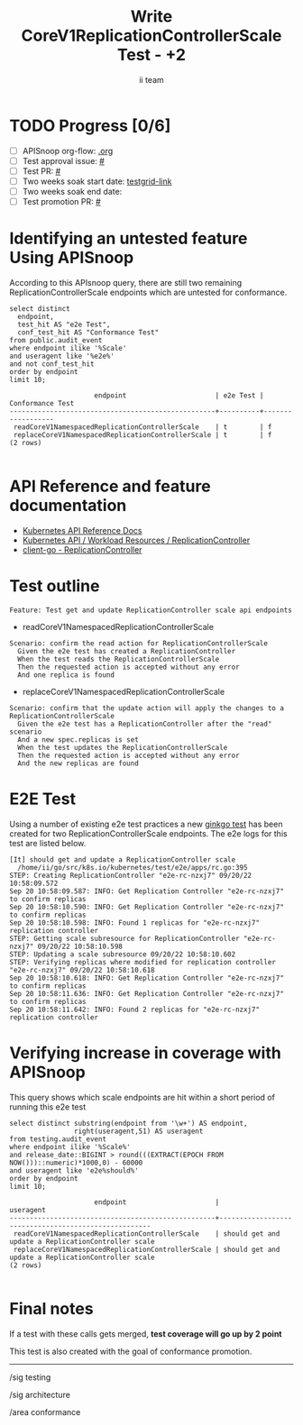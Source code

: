 # -*- ii: apisnoop; -*-
#+TITLE: Write CoreV1ReplicationControllerScale Test - +2
#+AUTHOR: ii team
#+TODO: TODO(t) NEXT(n) IN-PROGRESS(i) BLOCKED(b) | DONE(d)
#+OPTIONS: toc:nil tags:nil todo:nil
#+EXPORT_SELECT_TAGS: export
#+PROPERTY: header-args:sql-mode :product postgres


* TODO Progress [0/6]                                                :export:
- [ ] APISnoop org-flow: [[https://github.com/apisnoop/ticket-writing][.org]]
- [ ] Test approval issue: [[https://issues.k8s.io/][#]]
- [ ] Test PR: [[https://pr.k8s.io/][#]]
- [ ] Two weeks soak start date: [[https://testgrid.k8s.io/][testgrid-link]]
- [ ] Two weeks soak end date:
- [ ] Test promotion PR: [[https://pr.k8s.io/][#]]

* Identifying an untested feature Using APISnoop                     :export:

According to this APIsnoop query, there are still two remaining ReplicationControllerScale endpoints which are untested for conformance.

  #+NAME: untested_stable_core_endpoints
  #+begin_src sql-mode :eval never-export :exports both :session none
    select distinct
      endpoint,
      test_hit AS "e2e Test",
      conf_test_hit AS "Conformance Test"
    from public.audit_event
    where endpoint ilike '%Scale'
    and useragent like '%e2e%'
    and not conf_test_hit
    order by endpoint
    limit 10;
  #+end_src

  #+RESULTS: untested_stable_core_endpoints
  #+begin_SRC example
                       endpoint                      | e2e Test | Conformance Test
  ---------------------------------------------------+----------+------------------
   readCoreV1NamespacedReplicationControllerScale    | t        | f
   replaceCoreV1NamespacedReplicationControllerScale | t        | f
  (2 rows)

  #+end_SRC

* API Reference and feature documentation                            :export:

- [[https://kubernetes.io/docs/reference/kubernetes-api/][Kubernetes API Reference Docs]]
- [[https://kubernetes.io/docs/reference/kubernetes-api/workload-resources/replication-controller-v1/][Kubernetes API / Workload Resources / ReplicationController]]
- [[https://github.com/kubernetes/client-go/blob/master/kubernetes/typed/core/v1/replicationcontroller.go][client-go - ReplicationController]]

* Test outline                                                       :export:

#+begin_src
Feature: Test get and update ReplicationController scale api endpoints
#+end_src

- readCoreV1NamespacedReplicationControllerScale

#+begin_src
Scenario: confirm the read action for ReplicationControllerScale
  Given the e2e test has created a ReplicationController
  When the test reads the ReplicationControllerScale
  Then the requested action is accepted without any error
  And one replica is found
#+end_src

- replaceCoreV1NamespacedReplicationControllerScale

#+begin_src
Scenario: confirm that the update action will apply the changes to a ReplicationControllerScale
  Given the e2e test has a ReplicationController after the "read" scenario
  And a new spec.replicas is set
  When the test updates the ReplicationControllerScale
  Then the requested action is accepted without any error
  And the new replicas are found
#+end_src

* E2E Test                                                           :export:

Using a number of existing e2e test practices a new [[https://github.com/ii/kubernetes/blob/create-replication-controller-scale-test/test/e2e/apps/rc.go#L395-L420][ginkgo test]] has been created for two ReplicationControllerScale endpoints.
The e2e logs for this test are listed below.

#+begin_src
[It] should get and update a ReplicationController scale
  /home/ii/go/src/k8s.io/kubernetes/test/e2e/apps/rc.go:395
STEP: Creating ReplicationController "e2e-rc-nzxj7" 09/20/22 10:58:09.572
Sep 20 10:58:09.587: INFO: Get Replication Controller "e2e-rc-nzxj7" to confirm replicas
Sep 20 10:58:10.590: INFO: Get Replication Controller "e2e-rc-nzxj7" to confirm replicas
Sep 20 10:58:10.598: INFO: Found 1 replicas for "e2e-rc-nzxj7" replication controller
STEP: Getting scale subresource for ReplicationController "e2e-rc-nzxj7" 09/20/22 10:58:10.598
STEP: Updating a scale subresource 09/20/22 10:58:10.602
STEP: Verifying replicas where modified for replication controller "e2e-rc-nzxj7" 09/20/22 10:58:10.618
Sep 20 10:58:10.618: INFO: Get Replication Controller "e2e-rc-nzxj7" to confirm replicas
Sep 20 10:58:11.636: INFO: Get Replication Controller "e2e-rc-nzxj7" to confirm replicas
Sep 20 10:58:11.642: INFO: Found 2 replicas for "e2e-rc-nzxj7" replication controller
#+end_src

* Verifying increase in coverage with APISnoop                       :export:

This query shows which scale endpoints are hit within a short period of running this e2e test

#+begin_src sql-mode :eval never-export :exports both :session none
select distinct substring(endpoint from '\w+') AS endpoint,
                right(useragent,51) AS useragent
from testing.audit_event
where endpoint ilike '%Scale%'
and release_date::BIGINT > round(((EXTRACT(EPOCH FROM NOW()))::numeric)*1000,0) - 60000
and useragent like 'e2e%should%'
order by endpoint
limit 10;
#+end_src

#+RESULTS:
#+begin_SRC example
                     endpoint                      |                      useragent
---------------------------------------------------+-----------------------------------------------------
 readCoreV1NamespacedReplicationControllerScale    | should get and update a ReplicationController scale
 replaceCoreV1NamespacedReplicationControllerScale | should get and update a ReplicationController scale
(2 rows)

#+end_SRC

* Final notes                                                        :export:

If a test with these calls gets merged, *test coverage will go up by 2 point*

This test is also created with the goal of conformance promotion.

-----
/sig testing

/sig architecture

/area conformance
